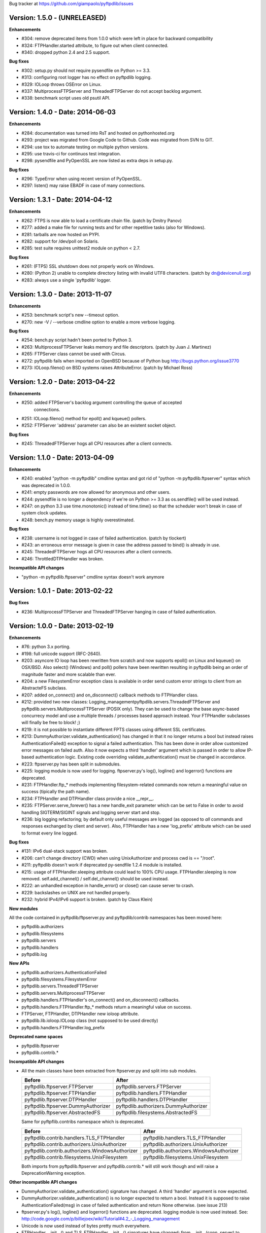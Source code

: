 Bug tracker at https://github.com/giampaolo/pyftpdlib/issues

Version: 1.5.0 - (UNRELEASED)
=============================

**Enhancements**

- #304: remove deprecated items from 1.0.0 which were left in place for
  backward compatibility
- #324: FTPHandler.started attribute, to figure out when client connected.
- #340: dropped python 2.4 and 2.5 support.

**Bug fixes**

- #302: setup.py should not require pysendfile on Python >= 3.3.
- #313: configuring root logger has no effect on pyftpdlib logging.
- #329: IOLoop throws OSError on Linux.
- #337: MultiprocessFTPServer and ThreadedFTPServer do not accept backlog
  argument.
- #338: benchmark script uses old psutil API.


Version: 1.4.0 - Date: 2014-06-03
=================================

**Enhancements**

- #284: documentation was turned into RsT and hosted on pythonhosted.org
- #293: project was migrated from Google Code to Github. Code was migrated from
  SVN to GIT.
- #294: use tox to automate testing on multiple python versions.
- #295: use travis-ci for continuos test integration.
- #298: pysendfile and PyOpenSSL are now listed as extra deps in setup.py.

**Bug fixes**

- #296: TypeError when using recent version of PyOpenSSL.
- #297: listen() may raise EBADF in case of many connections.


Version: 1.3.1 - Date: 2014-04-12
=================================

**Enhancements**

- #262: FTPS is now able to load a certificate chain file.  (patch by
  Dmitry Panov)
- #277: added a make file for running tests and for other repetitive tasks
  (also for Windows).
- #281: tarballs are now hosted on PYPI.
- #282: support for /dev/poll on Solaris.
- #285: test suite requires unittest2 module on python < 2.7.

**Bug fixes**

- #261: (FTPS) SSL shutdown does not properly work on Windows.
- #280: (Python 2) unable to complete directory listing with invalid UTF8
  characters. (patch by dn@devicenull.org)
- #283: always use a single 'pyftpdlib' logger.


Version: 1.3.0 - Date: 2013-11-07
=================================

**Enhancements**

- #253: benchmark script's new --timeout option.
- #270: new -V / --verbose cmdline option to enable a more verbose logging.

**Bug fixes**

- #254: bench.py script hadn't been ported to Python 3.
- #263: MultiprocessFTPServer leaks memory and file descriptors.  (patch by
  Juan J. Martinez)
- #265: FTPServer class cannot be used with Circus.
- #272: pyftpdlib fails when imported on OpenBSD because of Python bug
  http://bugs.python.org/issue3770
- #273: IOLoop.fileno() on BSD systems raises AttributeError.  (patch by
  Michael Ross)


Version: 1.2.0 - Date: 2013-04-22
=================================

**Enhancements**

- #250: added FTPServer's backlog argument controlling the queue of accepted
        connections.
- #251: IOLoop.fileno() method for epoll() and kqueue() pollers.
- #252: FTPServer 'address' parameter can also be an existent socket object.

**Bug fixes**

- #245: ThreadedFTPServer hogs all CPU resources after a client connects.


Version: 1.1.0 - Date: 2013-04-09
=================================

**Enhancements**

- #240: enabled "python -m pyftpdlib" cmdline syntax and got rid of
  "python -m pyftpdlib.ftpserver" syntax which was deprecated in 1.0.0.
- #241: empty passwords are now allowed for anonymous and other users.
- #244: pysendfile is no longer a dependency if we're on Python >= 3.3 as
  os.sendfile() will be used instead.
- #247: on python 3.3 use time.monotonic() instead of time.time() so that the
  scheduler won't break in case of system clock updates.
- #248: bench.py memory usage is highly overestimated.

**Bug fixes**

- #238: username is not logged in case of failed authentication.
  (patch by tlockert)
- #243: an erroneous error message is given in case the address passed to
  bind() is already in use.
- #245: ThreadedFTPServer hogs all CPU resources after a client connects.
- #246: ThrottledDTPHandler was broken.

**Incompatible API changes**

- "python -m pyftpdlib.ftpserver" cmdline syntax doesn't work anymore


Version: 1.0.1 - Date: 2013-02-22
=================================

**Bug fixes**

- #236: MultiprocessFTPServer and ThreadedFTPServer hanging in case of failed
  authentication.


Version: 1.0.0 - Date: 2013-02-19
=================================

**Enhancements**

- #76: python 3.x porting.
- #198: full unicode support (RFC-2640).
- #203: asyncore IO loop has been rewritten from scratch and now supports
  epoll() on Linux and kqueue() on OSX/BSD.
  Also select() (Windows) and poll() pollers have been rewritten
  resulting in pyftpdlib being an order of magnitude faster and more
  scalable than ever.
- #204: a new FilesystemError exception class is available in order send
  custom error strings to client from an AbstracteFS subclass.
- #207: added on_connect() and on_disconnect() callback methods to FTPHandler
  class.
- #212: provided two new classes:
  Logging_managementpyftpdlib.servers.ThreadedFTPServer and
  pyftpdlib.servers.MultiprocessFTPServer (POSIX only).
  They can be used to change the base async-based concurrecy model and
  use a multiple threads / processes based approach instead.
  Your FTPHandler subclasses will finally be free to block! ;)
- #219: it is not possible to instantiate different FPTS classes using
  different SSL certificates.
- #213: DummyAuthorizer.validate_authentication() has changed in that it
  no longer returns a bool but instead raises AuthenticationFailed()
  exception to signal a failed authentication.
  This has been done in order allow customized error messages on failed
  auth. Also it now expects a third 'handler' argument which is passed in
  order to allow IP-based authentication logic. Existing code overriding
  validate_authentication() must be changed in accordance.
- #223: ftpserver.py has been split in submodules.
- #225: logging module is now used for logging. ftpserver.py's log(), logline()
  and logerror() functions are deprecated.
- #231: FTPHandler.ftp_* methods implementing filesystem-related commands
  now return a meaningful value on success (tipically the path name).
- #234: FTPHandler and DTPHandler class provide a nice __repr__.
- #235: FTPServer.serve_forever() has a new handle_exit parameter which
  can be set to False in order to avoid handling SIGTERM/SIGINT signals
  and logging server start and stop.
- #236: big logging refactoring; by default only useful messages are logged
  (as opposed to *all* commands and responses exchanged by client and
  server).  Also, FTPHandler has a new 'log_prefix' attribute which can
  be used to format every line logged.

**Bug fixes**

- #131: IPv6 dual-stack support was broken.
- #206: can't change directory (CWD) when using UnixAuthorizer and process
  cwd is == "/root".
- #211: pyftpdlib doesn't work if deprecated py-sendfile 1.2.4 module is
  installed.
- #215: usage of FTPHandler.sleeping attribute could lead to 100% CPU usage.
  FTPHandler.sleeping is now removed. self.add_channel() /
  self.del_channel() should be used instead.
- #222: an unhandled exception in handle_error() or close() can cause server
  to crash.
- #229: backslashes on UNIX are not handled properly.
- #232: hybrid IPv4/IPv6 support is broken.  (patch by Claus Klein)

**New modules**

All the code contained in pyftpdlib/ftpserver.py and pyftpdlib/contrib
namespaces has been moved here:

- pyftpdlib.authorizers
- pyftpdlib.filesystems
- pyftpdlib.servers
- pyftpdlib.handlers
- pyftpdlib.log

**New APIs**

- pyftpdlib.authorizers.AuthenticationFailed
- pyftpdlib.filesystems.FilesystemError
- pyftpdlib.servers.ThreadedFTPServer
- pyftpdlib.servers.MultiprocessFTPServer
- pyftpdlib.handlers.FTPHandler's on_connect() and on_disconnect() callbacks.
- pyftpdlib.handlers.FTPHandler.ftp_* methods return a meaningful value on
  success.
- FTPServer, FTPHandler, DTPHandler new ioloop attribute.
- pyftpdlib.lib.ioloop.IOLoop class (not supposed to be used directly)
- pyftpdlib.handlers.FTPHandler.log_prefix

**Deprecated name spaces**

- pyftpdlib.ftpserver
- pyftpdlib.contrib.*

**Incompatible API changes**

- All the main classes have been extracted from ftpserver.py and split into sub
  modules.

  +-------------------------------------+---------------------------------------+
  | Before                              | After                                 |
  +=====================================+=======================================+
  | pyftpdlib.ftpserver.FTPServer       | pyftpdlib.servers.FTPServer           |
  +-------------------------------------+---------------------------------------+
  | pyftpdlib.ftpserver.FTPHandler      | pyftpdlib.handlers.FTPHandler         |
  +-------------------------------------+---------------------------------------+
  | pyftpdlib.ftpserver.DTPHandler      | pyftpdlib.handlers.DTPHandler         |
  +-------------------------------------+---------------------------------------+
  | pyftpdlib.ftpserver.DummyAuthorizer | pyftpdlib.authorizers.DummyAuthorizer |
  +-------------------------------------+---------------------------------------+
  | pyftpdlib.ftpserver.AbstractedFS    | pyftpdlib.filesystems.AbstractedFS    |
  +-------------------------------------+---------------------------------------+

  Same for pyftpflib.contribs namespace which is deprecated.

  +-------------------------------------------------+-----------------------------------------+
  | Before                                          | After                                   |
  +=================================================+=========================================+
  | pyftpdlib.contrib.handlers.TLS_FTPHandler       | pyftpdlib.handlers.TLS_FTPHandler       |
  +-------------------------------------------------+-----------------------------------------+
  | pyftpdlib.contrib.authorizers.UnixAuthorizer    | pyftpdlib.authorizers.UnixAuthorizer    |
  +-------------------------------------------------+-----------------------------------------+
  | pyftpdlib.contrib.authorizers.WindowsAuthorizer | pyftpdlib.authorizers.WindowsAuthorizer |
  +-------------------------------------------------+-----------------------------------------+
  | pyftpdlib.contrib.filesystems.UnixFilesystem    | pyftpdlib.filesystems.UnixFilesystem    |
  +-------------------------------------------------+-----------------------------------------+

  Both imports from pyftpdlib.ftpserver and pyftpdlib.contrib.* will still work
  though and will raise a DeprecationWarning exception.

**Other incompatible API changes**

- DummyAuthorizer.validate_authentication() signature has changed. A third
  'handler' argument is now expected.
- DummyAuthorizer.validate_authentication() is no longer expected to return a
  bool. Instead it is supposed to raise AuthenticationFailed(msg) in case of
  failed authentication and return None otherwise.
  (see issue 213)
- ftpserver.py's log(), logline() and logerror() functions are deprecated.
  logging module is now used instead. See:
  http://code.google.com/p/billiejoex/wiki/Tutorial#4.2_-_Logging_management
- Unicode is now used instead of bytes pretty much everywhere.
- FTPHandler.__init__() and TLS_FTPHandler.__init__() signatures have changed:
  from __init__(conn, server)
  to   __init__(conn, server, ioloop=None)
- FTPServer.server_forever() signature has changed:
  from serve_forever(timeout=1.0, use_poll=False, count=None)
  to   serve_forever(timeout=1.0, blocking=True, handle_exit=True)
- FTPServer.close_all() signature has changed:
  from close_all(ignore_all=False)
  to   close_all()
- FTPServer.serve_forever() and FTPServer.close_all() are no longer class
  methods.
- asyncore.dispatcher and asynchat.async_chat classes has been replaced by:
  pyftpdlib.ioloop.Acceptor
  pyftpdlib.ioloop.Connector
  pyftpdlib.ioloop.AsyncChat
  Any customization relying on asyncore (e.g. use of asyncore.socket_map to
  figure out the number of connected clients) will no longer work.
- pyftpdlib.ftpserver.CallLater and pyftpdlib.ftpserver.CallEvery are
  deprecated. Instead, use self.ioloop.call_later() and self.ioloop.call_every()
  from within the FTPHandler.  Also delay() method of the returned object has
  been removed.
- FTPHandler.sleeping attribute is removed. self.add_channel() and
  self.del_channel() should be used to pause and restart the handler.

**Minor incompatible API changes**

- FTPHandler.respond(resp) -> FTPHandler.respond(resp, logfun=logger.debug)
- FTPHandler.log(resp)     -> FTPHandler.log(resp, logfun=logger.info)
- FTPHandler.logline(resp) -> FTPHandler.logline(resp, logfun=logger.debug)

Version: 0.7.0 - Date: 2012-01-25
=================================

**Enhancements**

- #152: uploads (from server to client) on UNIX are now from 2x (Linux) to 3x
  (OSX) faster because of sendfile(2) system call usage.
- #155: AbstractedFS "root" and "cwd" are no longer read-only properties but
  can be set via setattr().
- #168: added FTPHandler.logerror() method. It can be overridden to provide
  more information (e.g. username) when logging exception tracebacks.
- #174: added support for SITE CHMOD command (change file mode).
- #177: setuptools is now used in setup.py
- #178: added anti flood script in demo directory.
- #181: added CallEvery class to call a function every x seconds.
- #185: pass Debian licenscheck tool.
- #189: the internal scheduler has been rewritten from scratch and it is an
  order of magnitude faster, especially for operations like cancel()
  which are involved when clients are disconnected (hence invoked very
  often). Some benchmarks:
  schedule:   +0.5x,
  reschedule: +1.7x,
  cancel:     +477x (with 1 milion scheduled functions),
  run: +8x
  Also, a single scheduled function now consumes 1/3 of the memory thanks
  to ``__slots__`` usage.
- #195: enhanced unix_daemon.py script which (now uses python-daemon library).
- #196: added callback for failed login attempt.
- #200: FTPServer.server_forever() is now a class method.
- #202: added benchmark script.

**Bug fixes**

- #156: data connection must be closed before sending 226/426 reply. This was
  against RFC-959 and was causing problems with older FTP clients.
- #161: MLSD 'unique' fact can provide the same value for files having a
  similar device/inode but that in fact are different.
  (patch by Andrew Scheller)
- #162: (FTPS) SSL shutdown() is not invoked for the control connection.
- #163: FEAT erroneously reports MLSD. (patch by Andrew Scheller)
- #166: (FTPS) an exception on send() can cause server to crash (DoS).
- #167: fix some typos returned on HELP.
- #170: PBSZ and PROT commands are now allowed before authentication fixing
  problems with non-compliant FTPS clients.
- #171: (FTPS) an exception when shutting down the SSL layer can cause server
  to crash (DoS).
- #173: file last modification time shown in LIST response might be in a
  language different than English causing problems with some clients.
- #175: FEAT response now omits to show those commands which are removed from
  proto_cmds map.
- #176: SO_REUSEADDR option is now used for passive data sockets to prevent
  server running out of free ports when using passive_ports directive.
- #187: match proftpd LIST format for files having last modification time
  > 6 months.
- #188: fix maximum recursion depth exceeded exception occurring if client
  quickly connects and disconnects data channel.
- #191: (FTPS) during SSL shutdown() operation the server can end up in an
  infinite loop hogging CPU resources.
- #199: UnixAuthorizer with require_valid_shell option is broken.

**Major API changes since 0.6.0**

- New FTPHandler.use_sendfile attribute.
- sendfile() is now automatically used instead of plain send() if
  pysendfile module is installed.
- FTPServer.serve_forever() is a classmethod.
- AbstractedFS root and cwd properties can now be set via setattr().
- New CallLater class.
- New FTPHandler.on_login_failed(username, password) method.
- New FTPHandler.logerror(msg) method.
- New FTPHandler.log_exception(instance) method.


Version: 0.6.0 - Date: 2011-01-24
=================================

**Enhancements**

- #68: added full FTPS (FTP over SSL/TLS) support provided by new
  TLS_FTPHandler class defined in pyftpdlib.contrib.handlers module.
- #86:  pyftpdlib now reports all ls and MDTM timestamps as GMT times, as
  recommended in RFC-3659.  A FTPHandler.use_gmt_times attributed has
  been added and can be set to False in case local times are desired
  instead.
- #124: pyftpdlib now accepts command line options to configure a stand alone
  anonymous FTP server when running pyftpdlib with python's -m option.
- #125: logs are now provided in a standardized format parsable by log
  analyzers. FTPHandler class provides two new methods to standardize
  both commands and transfers logging: log_cmd() and log_transfer().
- #127: added FTPHandler.masquerade_address_map option which allows you to
  define multiple 1 to 1 mappings in case you run a FTP server with
  multiple private IP addresses behind a NAT firewall with multiple
  public IP addresses.
- #128: files and directories owner and group names and os.readlink are now
  resolved via AbstractedFS methods instead of in format_list().
- #129, #139: added 4 new callbacks to FTPHandler class:
  on_incomplete_file_sent(), on_incomplete_file_received(), on_login()
  and on_logout().
- #130: added UnixAuthorizer and WindowsAuthorizer classes defined in the new
  pyftpdlib.contrib.authorizers module.
- #131: pyftpdlib is now able to serve both IPv4 and IPv6 at the same time by
  using a single socket.
- #133: AbstractedFS constructor now accepts two argumets: root and cmd_channel
  breaking compatibility with previous version.  Also, root and and cwd
  attributes became properties.  The previous bug consisting in resetting
  the root from the ftp handler after user login has been fixed to ease
  the development of subclasses.
- #134: enabled TCP_NODELAY socket option for the FTP command channels
  resulting in pyftpdlib being twice faster.
- #135: Python 2.3 support has been dropped.
- #137: added new pyftpdlib.contrib.filesystems module within
  UnixFilesystem class which permits the client to escape its home
  directory and navigate the real filesystem.
- #138: added DTPHandler.get_elapsed_time() method which returns the transfer
  elapsed time in seconds.
- #144: a "username" parameter is now passed to authorizer's
  terminate_impersonation() method.
- #149: ftpserver.proto_cmds dictionary refactoring and get rid of
  _CommandProperty class.

**Bug fixes**

- #120: an ActiveDTP() instance is not garbage collected in case a client
  issuing PORT disconnects before establishing the data connection.
- #122: a wrong variable name was used in AbstractedFS.validpath method.
- #123: PORT command doesn't bind to correct address in case an alias is
  created for the local network interface.
- #140: pathnames returned in PWD response should have double-quotes '"'
  escaped.
- #143: EINVAL not properly handled causes server crash on OSX.
- #146: SIZE and MDTM commands are now rejected unless the "l" permission has
  been specified for the user.
- #150: path traversal bug: it is possible to move/rename a file outside of the
  user home directory.

**Major API changes since 0.5.2**

- dropped Python 2.3 support.
- all classes are now new-style classes.
- AbstractedFS class:
    - __init__ now accepts two arguments: root and cmd_channel.
    - root and cwd attributes are now read-only properties.
    - 3 new methods have been added:
       - get_user_by_uid()
       - get_group_by_gid()
       - readlink()
- FTPHandler class:
    - new class attributes:
       - use_gmt_times
       - tcp_no_delay
       - masquerade_address_map
    - new methods:
       - on_incomplete_file_sent()
       - on_incomplete_file_received()
       - on_login()
       - on_logout()
       - log_cmd()
       - log_transfer()
    - proto_cmds class attribute has been added.  The FTPHandler class no
       longer relies on "ftpserver.proto_cmds" global dictionary but on
       "ftpserver.FTPHandler.proto_cmds" instead.
- FTPServer class:
     - max_cons attribute defaults to 512 by default instead of 0 (unlimited).
     - server_forever()'s map argument is gone.
- DummyAuthorizer:
     - ValueError exceptions are now raised instead of AuthorizerError.
     - terminate_impersonation() method now expects a "username" parameter.
- DTPHandler.get_elapsed_time() method has been added.
- Added a new package in pyftpdlib namespace: "contrib". Modules (and classes)
   defined here:
     - pyftpdlib.contrib.handlers.py (TLS_FTPHandler)
     - pyftpdlib.contrib.authorizers.py (UnixAuthorizer, WindowsAuthorizer)
     - pyftpdlib.contrib.filesystems (UnixFilesystem)

**Minor API changes since 0.5.2**

- FTPHandler renamed objects:
    - data_server -> _dtp_acceptor
    - current_type -> _current_type
    - restart_position -> _restart_position
    - quit_pending -> _quit_pending
    - af -> _af
    - on_dtp_connection -> _on_dtp_connection
    - on_dtp_close -> _on_dtp_close
    - idler -> _idler
- AbstractedFS.rnfr attribute moved to FTPHandler._rnfr.


Version: 0.5.2 - Date: 2009-09-14
=================================

**Enhancements**

- #103: added unix_daemon.py script.
- #108: a new ThrottledDTPHandler class has been added for limiting the speed
  of downloads and uploads.

**Bug fixes**

- #100: fixed a race condition in FTPHandler constructor which could throw an
  exception in case of connection bashing (DoS).  (thanks Bram Neijt)
- #102: FTPServer.close_all() now removes any unfired delayed call left behind
  to prevent potential memory leaks.
- #104: fixed a bug in FTPServer.handle_accept() where socket.accept() could
  return None instead of a valid address causing the server to crash.
  (OS X only, reported by Wentao Han)
- #104: an unhandled EPIPE exception might be thrown by asyncore.recv() when
  dealing with ill-behaved clients on OS X . (reported by Wentao Han)
- #105: ECONNABORTED might be thrown by socket.accept() on FreeBSD causing the
  server to crash.
- #109: an unhandled EBADF exception might be thrown when using poll() on OSX
  and FreeBSD.
- #111: the license used was not MIT as stated in source files.
- #112: fixed a MDTM related test case failure occurring on 64 bit OSes.
- #113: fixed unix_ftp.py which was treating anonymous as a normal user.
- #114: MLST is now denied unless the "l" permission has been specified for the
  user.
- #115: asyncore.dispatcher.close() is now called before doing any other
  cleanup operation when client disconnects. This way we avoid an endless
  loop which hangs the server in case an exception is raised in close()
  method. (thanks Arkadiusz Wahlig)
- #116: extra carriage returns were added to files transferred in ASCII mode.
- #118: CDUP always changes to "/".
- #119: QUIT sent during a transfer caused a memory leak.

**API changes since 0.5.1**

- ThrottledDTPHandler class has been added.
- FTPHandler.process_command() method has been added.


Version: 0.5.1 - Date: 2009-01-21
=================================

**Enhancements**

- #79: added two new callback methods to FTPHandler class to handle
  "on_file_sent" and "on_file_received" events.
- #82: added table of contents in documentation.
- #92: ASCII transfers are now 200% faster on those systems using "\r\n" as
  line separator (typically Windows).
- #94: a bigger buffer size for send() and recv() has been set resulting in a
  considerable speedup (about 40% faster) for both incoming and outgoing
  data transfers.
- #98: added preliminary support for SITE command.
- #99: a new script implementing FTPS (FTP over TLS/SSL) has been added to the
  demo directory. See:
  http://code.google.com/p/pyftpdlib/source/browse/trunk/demo/tls_ftpd.py

**Bug fixes**

- #78: the idle timeout of passive data connections gets stopped in case of
  rejected "site-to-site" connections.
- #80: demo/md5_ftpd.py should use hashlib module instead of the deprecated md5
  module.
- #81: fixed some tests which were failing on SunOS.
- #84: fixed a very rare unhandled exception which could occur when retrieving
  the first bytes of a corrupted file.
- #85: a positive MKD response is supposed to include the name of the new
  directory.
- #87: SIZE should be rejected when the current TYPE is ASCII.
- #88: REST should be rejected when the current TYPE is ASCII.
- #89: "TYPE AN" was erroneously treated as synonym for "TYPE A" when "TYPE L7"
  should have been used instead.
- #90: an unhandled exception can occur when using MDTM against a file modified
  before year 1900.
- #91: an unhandled exception can occur in case accept() returns None instead
  of a socket (it happens sometimes).
- #95: anonymous is now treated as any other case-sensitive user.

**API changes since 0.5.0**

- FTPHandler gained a new "_extra_feats" private attribute.
- FTPHandler gained two new methods: "on_file_sent" and "on_file_received".


Version: 0.5.0 - Date: 2008-09-20
=================================

**Enhancements**

- #72: pyftpdlib now provides configurable idle timeouts to disconnect client
  after a long time of inactivity.
- #73: imposed a delay before replying for invalid credentials to minimize the
  risk of brute force password guessing (RFC-1123).
- #74: it is now possible to define permission exceptions for certain
  directories (e.g. creating a user which does not have write permission
  except for one sub-directory in FTP root).
- #: Improved bandwidth throttling capabilities of demo/throttled_ftpd.py
  script  by having used the new CallLater class which drastically reduces
  the number of time.time() calls.

**Bug fixes**

- #62: some unit tests were failing on certain dual core machines.
- #71: socket handles are leaked when a data transfer is in progress and user
  QUITs.
- #75: orphaned file was left behind in case STOU failed for insufficient user
  permissions.
- #77: incorrect OOB data management on FreeBSD.

**API changes since 0.4.0**

- FTPHandler, DTPHandler, PassiveDTP and ActiveDTP classes gained a new timeout
  class attribute.
- DummyAuthorizer class gained a new override_perm method.
- A new class called CallLater has been added.
- AbstractedFS.get_stat_dir method has been removed.


Version: 0.4.0 - Date: 2008-05-16
=================================

**Enhancements**

- #65: It is now possible to assume the id of real users when using system
  dependent authorizers.
- #67: added IPv6 support.

**Bug fixes**

- #64: Issue #when authenticating as anonymous user when using UNIX and Windows
  authorizers.
- #66: WinNTAuthorizer does not determine the real user home directory.
- #69: DummyAuthorizer incorrectly uses class attribute instead of instance
  attribute for user_table dictionary.
- #70: a wrong NOOP response code was given.

**API changes since 0.3.0**

- DummyAuthorizer class has now two new methods: impersonate_user() and
  terminate_impersonation().


Version: 0.3.0 - Date: 2008-01-17
=================================

**Enhancements**

- #42: implemented FEAT command (RFC-2389).
- #48: real permissions, owner, and group for files on UNIX platforms are now
  provided when processing LIST command.
- #51: added the new demo/throttled_ftpd.py script.
- #52: implemented MLST and MLSD commands (RFC-3659).
- #58: implemented OPTS command (RFC-2389).
- #59: iterators are now used for calculating requests requiring long time to
  complete (LIST and MLSD commands) drastically increasing the daemon
  scalability when dealing with many connected clients.
- #61: extended the set of assignable user permissions.

**Bug fixes**

- #41: an unhandled exception occurred on QUIT if user was not yet
  authenticated.
- #43: hidden the server identifier returned in STAT response.
- #44: a wrong response code was given on PORT in case of failed connection
  attempt.
- #45: a wrong response code was given on HELP if the provided argument wasn't
  recognized as valid command.
- #46: a wrong response code was given on PASV in case of unauthorized FXP
  connection attempt.
- #47: can't use FTPServer.max_cons option on Python 2.3.
- #49: a "550 No such file or directory" was returned when LISTing a directory
  containing a broken symbolic link.
- #50: DTPHandler class did not respect what specified in ac_out_buffer_size
  attribute.
- #53: received strings having trailing white spaces was erroneously stripped.
- #54: LIST/NLST/STAT outputs are now sorted by file name.
- #55: path traversal vulnerability in case of symbolic links escaping user's
  home directory.
- #56: can't rename broken symbolic links.
- #57: invoking LIST/NLST over a symbolic link which points to a direoctory
  shouldn't list its content.
- #60: an unhandled IndexError exception error was raised in case of certain
  bad formatted PORT requests.

**API changes since 0.2.0**

- New IteratorProducer and BufferedIteratorProducer classes have been added.
- DummyAuthorizer class changes:
    - The permissions management has been changed and the set of available
       permissions have been extended (see Issue #61). add_user() method
       now accepts "eladfm" permissions beyond the old "r" and "w".
    - r_perm() and w_perm() methods have been removed.
    - New has_perm() and get_perms() methods have been added.

- AbstractedFS class changes:
    - normalize() method has been renamed in ftpnorm().
    - translate() method has been renamed in ftp2fs().
    - New methods: fs2ftp(), stat(), lstat(), islink(), realpath(), lexists(),
       validpath().
    - get_list_dir(), get_stat_dir() and format_list() methods now return an
       iterator object instead of a string.
    - format_list() method has a new "ignore_err" keyword argument.
- global debug() function has been removed.


Version: 0.2.0 - Date: 2007-09-17
=================================

**Major enhancements**

- #5: it is now possible to set a maximum number of connecions and a maximum
  number of connections from the same IP address.
- #36: added support for FXP site-to-site transfer.
- #39: added NAT/Firewall support with PASV (passive) mode connections.
- #40: it is now possible to set a range of ports to use for passive
  connections.

**RFC-related enhancements**

- #6: accept TYPE AN and TYPE L8 as synonyms for TYPE ASCII and TYPE Binary.
- #7: a new USER command can now be entered at any point to begin the login
  sequence again.
- #10: HELP command arguments are now accepted.
- #12: 554 error response is now returned on RETR/STOR if RESTart fails.
- #15: STAT used with an argument now returns directory LISTing over the
  command channel (RFC-959).

**Security Enhancements**

- #3: stop buffering when extremely long lines are received over the command
  channel.
- #11: data connection is now rejected in case a privileged port is specified
  in PORT command.
- #25: limited the number of attempts to find a unique filename when
  processing STOU command.

**Usability enhancements**

- #: Provided an overridable attribute to easily set number of maximum login
  attempts before disconnecting.
- #: Docstrings are now provided for almost every method and function.
- #30: HELP response now includes the command syntax.
- #31: a compact list of recognized commands is now provided on HELP.
- #32: a detailed error message response is not returned to client in
  case the transfer is interrupted for some unexpected reason.
- #38: write access can now be optionally granted for anonymous user.

**Test suite enhancements**

- # File creation/removal moved into setUp and tearDown methods to avoid
  leaving behind orphaned temporary files in the event of a test suite
  failure.
- #7: added test case for USER provided while already authenticated.
- #7: added test case for REIN while a transfer is in progress.
- #28: added ABOR tests.

**Bug fixes**

- #4: socket's "reuse_address" feature was used after the socket's binding.
- #8: STOU string response didn't follow RFC-1123 specifications.
- #9: corrected path traversal vulnerability affecting file-system path
  translations.
- #14: a wrong response code was returned on CDUP.
- #17: SIZE is now rejected for not regular files.
- #18: a wrong ABOR response code type was returned.
- #19: watch for STOU preceded by REST which makes no sense.
- #20: "attempted login" counter wasn't incremented on wrong username.
- #21: STAT wasn't permitted if user wasn't authenticated yet.
- #22: corrected memory leaks occurring on KeyboardInterrupt/SIGTERM.
- #23: PASS wasn't rejected when user was already authenticated.
- #24: Implemented a workaround over os.strerror() for those systems where it
  is not available (Python CE).
- #24: problem occurred on Windows when using '\\' as user's home directory.
- #26: select() in now used by default instead of poll() because of a bug
  inherited from asyncore.
- #33: some FTPHandler class attributes wasn't resetted on REIN.
- #35: watch for APPE preceded by REST which makes no sense.


Version: 0.1.1 - Date: 2007-03-27
=================================

- Port selection on PASV command has been randomized to prevent a remote user
  to guess how many data connections are in progress on the server.
- Fixed bug in demo/unix_ftpd.py script.
- ftp_server.serve_forever now automatically re-use address if current system
  is posix.
- License changed to MIT.


Version: 0.1.0 - Date: 2007-02-26
=================================

- First proof of concept beta release.
